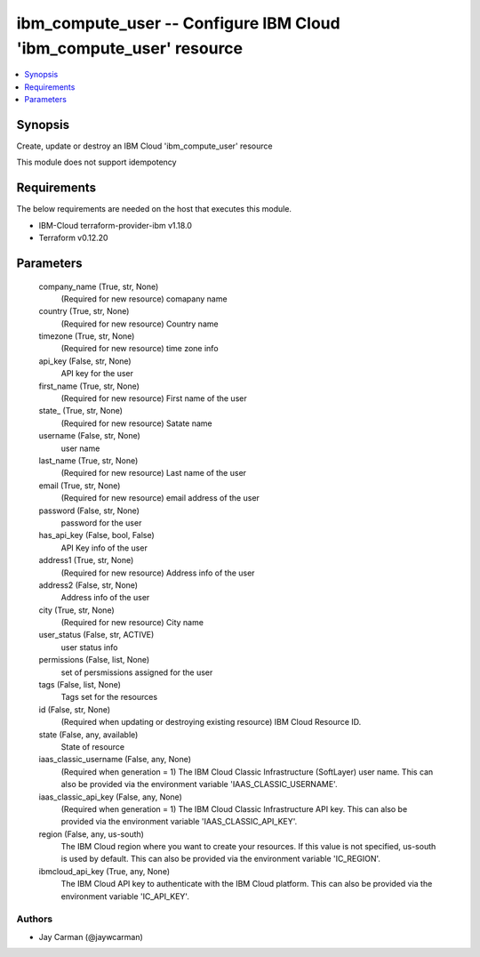 
ibm_compute_user -- Configure IBM Cloud 'ibm_compute_user' resource
===================================================================

.. contents::
   :local:
   :depth: 1


Synopsis
--------

Create, update or destroy an IBM Cloud 'ibm_compute_user' resource

This module does not support idempotency



Requirements
------------
The below requirements are needed on the host that executes this module.

- IBM-Cloud terraform-provider-ibm v1.18.0
- Terraform v0.12.20



Parameters
----------

  company_name (True, str, None)
    (Required for new resource) comapany name


  country (True, str, None)
    (Required for new resource) Country name


  timezone (True, str, None)
    (Required for new resource) time zone info


  api_key (False, str, None)
    API key for the user


  first_name (True, str, None)
    (Required for new resource) First name of the user


  state_ (True, str, None)
    (Required for new resource) Satate name


  username (False, str, None)
    user name


  last_name (True, str, None)
    (Required for new resource) Last name of the user


  email (True, str, None)
    (Required for new resource) email address of the user


  password (False, str, None)
    password for the user


  has_api_key (False, bool, False)
    API Key info of the user


  address1 (True, str, None)
    (Required for new resource) Address info of the user


  address2 (False, str, None)
    Address info of the user


  city (True, str, None)
    (Required for new resource) City name


  user_status (False, str, ACTIVE)
    user status info


  permissions (False, list, None)
    set of persmissions assigned for the user


  tags (False, list, None)
    Tags set for the resources


  id (False, str, None)
    (Required when updating or destroying existing resource) IBM Cloud Resource ID.


  state (False, any, available)
    State of resource


  iaas_classic_username (False, any, None)
    (Required when generation = 1) The IBM Cloud Classic Infrastructure (SoftLayer) user name. This can also be provided via the environment variable 'IAAS_CLASSIC_USERNAME'.


  iaas_classic_api_key (False, any, None)
    (Required when generation = 1) The IBM Cloud Classic Infrastructure API key. This can also be provided via the environment variable 'IAAS_CLASSIC_API_KEY'.


  region (False, any, us-south)
    The IBM Cloud region where you want to create your resources. If this value is not specified, us-south is used by default. This can also be provided via the environment variable 'IC_REGION'.


  ibmcloud_api_key (True, any, None)
    The IBM Cloud API key to authenticate with the IBM Cloud platform. This can also be provided via the environment variable 'IC_API_KEY'.













Authors
~~~~~~~

- Jay Carman (@jaywcarman)

